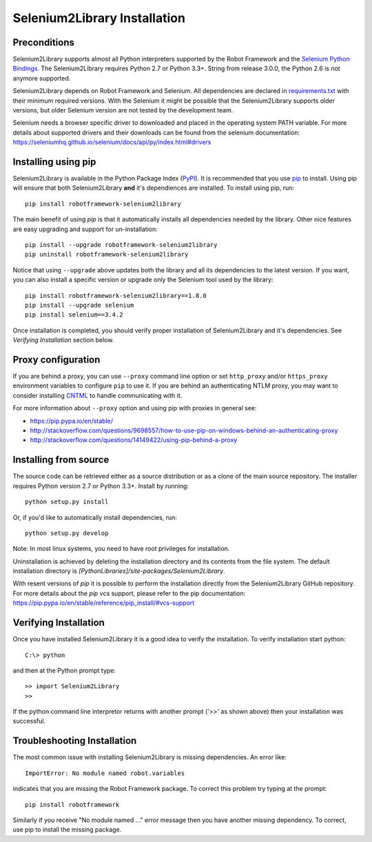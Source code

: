 Selenium2Library Installation
=============================

Preconditions
-------------

Selenium2Library supports almost all Python interpreters supported by the
Robot Framework and the `Selenium Python Bindings`_. The Selenium2Library
requires Python 2.7 or Python 3.3+. String from release 3.0.0, the Python
2.6 is not anymore supported.

Selenium2Library depends on Robot Framework and Selenium. All dependencies are
declared in `requirements.txt`_ with their minimum required versions. With the
Selenium it might be possible that the Selenium2Library supports older versions,
but older Selenium version are not tested by the development team.

Selenium needs a browser specific driver to downloaded and placed in the
operating system PATH variable. For more details about supported drivers and
their downloads can be found from the selenium documentation:
https://seleniumhq.github.io/selenium/docs/api/py/index.html#drivers

Installing using pip
--------------------

Selenium2Library is available in the Python Package Index (PyPI_). It is
recommended that you use `pip`_ to install. Using pip will ensure that
both Selenium2Library **and** it's dependiences are installed.
To install using pip, run::

    pip install robotframework-selenium2library

The main benefit of using `pip` is that it automatically installs all
dependencies needed by the library. Other nice features are easy upgrading
and support for un-installation::

    pip install --upgrade robotframework-selenium2library
    pip uninstall robotframework-selenium2library

Notice that using ``--upgrade`` above updates both the library and all
its dependencies to the latest version. If you want, you can also install
a specific version or upgrade only the Selenium tool used by the library::

    pip install robotframework-selenium2library==1.8.0
    pip install --upgrade selenium
    pip install selenium==3.4.2

Once installation is completed, you should verify proper installation of
Selenium2Library and it's dependencies. See `Verifying Installation` section
below.

Proxy configuration
-------------------

If you are behind a proxy, you can use ``--proxy`` command line option
or set ``http_proxy`` and/or ``https_proxy`` environment variables to
configure ``pip`` to use it. If you are behind an authenticating NTLM proxy,
you may want to consider installing `CNTML <http://cntlm.sourceforge.net>`__
to handle communicating with it.

For more information about ``--proxy`` option and using pip with proxies
in general see:

- https://pip.pypa.io/en/stable/
- http://stackoverflow.com/questions/9698557/how-to-use-pip-on-windows-behind-an-authenticating-proxy
- http://stackoverflow.com/questions/14149422/using-pip-behind-a-proxy


Installing from source
----------------------

The source code can be retrieved either as a source distribution or as a clone
of the main source repository. The installer requires Python version 2.7 or
Python 3.3+. Install by running::

    python setup.py install

Or, if you'd like to automatically install dependencies, run::

    python setup.py develop

Note: In most linux systems, you need to have root privileges for installation.

Uninstallation is achieved by deleting the installation directory and its
contents from the file system. The default installation directory is
`[PythonLibraries]/site-packages/Selenium2Library`.

With resent versions of `pip` it is possible to perform the installation
directly from the Selenium2Library GitHub repository. For more details about
the `pip` vcs support, please refer to the pip documentation:
https://pip.pypa.io/en/stable/reference/pip_install/#vcs-support

Verifying Installation
----------------------

Once you have installed Selenium2Library it is a good idea to verify the installation. To verify installation start python::

     C:\> python

and then at the Python prompt type::

    >> import Selenium2Library
    >>

If the python command line interpretor returns with another prompt ('>>' as shown above) then your installation was successful.

Troubleshooting Installation
----------------------------

The most common issue with installing Selenium2Library is missing dependencies. An error like::

    ImportError: No module named robot.variables

indicates that you are missing the Robot Framework package.  To correct this problem try typing at the prompt::

      pip install robotframework

Similarly if you receive "No module named ..." error message then you have another missing dependency.  To correct, use pip to install the missing package.


.. _Selenium Python Bindings: https://github.com/SeleniumHQ/selenium/wiki/Python-Bindings
.. _PyPI: https://pypi.python.org/pypi
.. _pip: http://www.pip-installer.org
.. _easy_install: http://pypi.python.org/pypi/setuptools
.. _requirements.txt: https://github.com/robotframework/Selenium2Library/blob/master/requirements.txt

